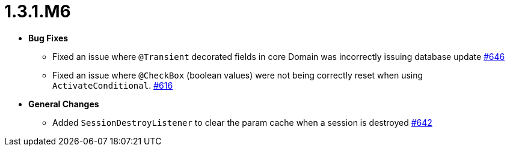 [[release-notes-1.3.1.M6]]
= 1.3.1.M6

* **Bug Fixes**
** Fixed an issue where `@Transient` decorated fields in core Domain was incorrectly issuing database update https://github.com/openanthem/nimbus-core/pull/646[#646]
** Fixed an issue where `@CheckBox` (boolean values) were not being correctly reset when using `ActivateConditional`. https://github.com/openanthem/nimbus-core/pull/616[#616]

* **General Changes**
** Added `SessionDestroyListener` to clear the param cache when a session is destroyed https://github.com/openanthem/nimbus-core/pull/642[#642]